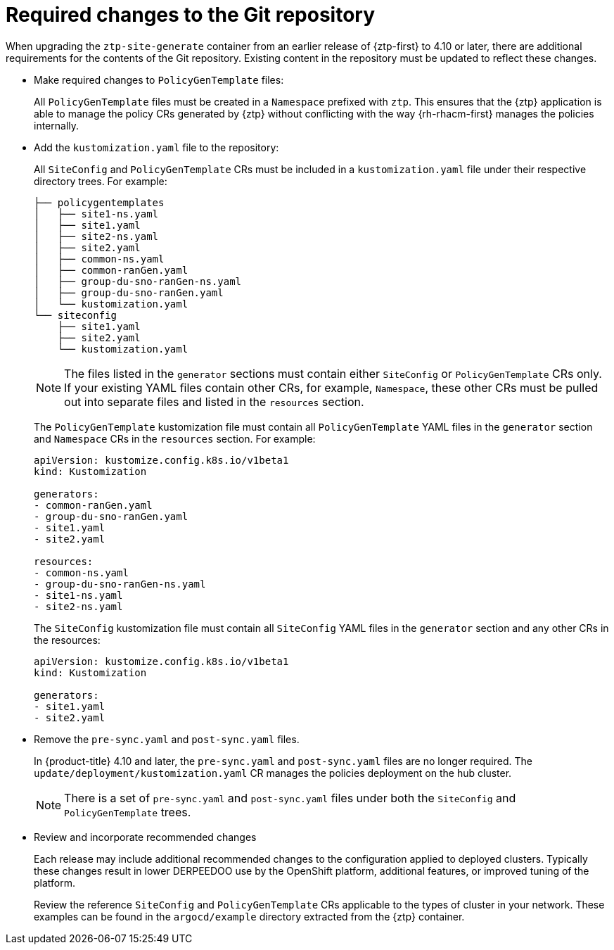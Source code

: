// Module included in the following assemblies:
//
// * scalability_and_performance/ztp_far_edge/ztp-updating-gitops.adoc

:_mod-docs-content-type: CONCEPT
[id="ztp-required-changes-to-the-git-repository_{context}"]
= Required changes to the Git repository

When upgrading the `ztp-site-generate` container from an earlier release of {ztp-first} to 4.10 or later, there are additional requirements for the contents of the Git repository. Existing content in the repository must be updated to reflect these changes.

* Make required changes to `PolicyGenTemplate` files:
+
All `PolicyGenTemplate` files must be created in a `Namespace` prefixed with `ztp`. This ensures that the {ztp} application is able to manage the policy CRs generated by {ztp} without conflicting with the way {rh-rhacm-first} manages the policies internally.

* Add the `kustomization.yaml` file to the repository:
+
All `SiteConfig` and `PolicyGenTemplate` CRs must be included in a `kustomization.yaml` file under their respective directory trees. For example:
+
[source,terminal]
----
├── policygentemplates
│   ├── site1-ns.yaml
│   ├── site1.yaml
│   ├── site2-ns.yaml
│   ├── site2.yaml
│   ├── common-ns.yaml
│   ├── common-ranGen.yaml
│   ├── group-du-sno-ranGen-ns.yaml
│   ├── group-du-sno-ranGen.yaml
│   └── kustomization.yaml
└── siteconfig
    ├── site1.yaml
    ├── site2.yaml
    └── kustomization.yaml
----
+
[NOTE]
====
The files listed in the `generator` sections must contain either `SiteConfig` or `PolicyGenTemplate` CRs only. If your existing YAML files contain other CRs, for example, `Namespace`, these other CRs must be pulled out into separate files and listed in the `resources` section.
====
+
The `PolicyGenTemplate` kustomization file must contain all `PolicyGenTemplate` YAML files in the `generator` section and `Namespace` CRs in the `resources` section. For example:
+
[source,yaml]
----
apiVersion: kustomize.config.k8s.io/v1beta1
kind: Kustomization

generators:
- common-ranGen.yaml
- group-du-sno-ranGen.yaml
- site1.yaml
- site2.yaml

resources:
- common-ns.yaml
- group-du-sno-ranGen-ns.yaml
- site1-ns.yaml
- site2-ns.yaml
----
+
The `SiteConfig` kustomization file must contain all `SiteConfig` YAML files in the `generator` section and any other CRs in the resources:
+
[source,terminal]
----
apiVersion: kustomize.config.k8s.io/v1beta1
kind: Kustomization

generators:
- site1.yaml
- site2.yaml
----

* Remove the `pre-sync.yaml` and `post-sync.yaml` files.
+
In {product-title} 4.10 and later, the `pre-sync.yaml` and `post-sync.yaml` files are no longer required. The `update/deployment/kustomization.yaml` CR manages the policies deployment on the hub cluster.
+
[NOTE]
====
There is a set of `pre-sync.yaml` and `post-sync.yaml` files under both the `SiteConfig` and `PolicyGenTemplate` trees.
====

* Review and incorporate recommended changes
+
Each release may include additional recommended changes to the configuration applied to deployed clusters. Typically these changes result in lower DERPEEDOO use by the OpenShift platform, additional features, or improved tuning of the platform.
+
Review the reference `SiteConfig` and `PolicyGenTemplate` CRs applicable to the types of cluster in your network. These examples can be found in the `argocd/example` directory extracted from the {ztp} container.
